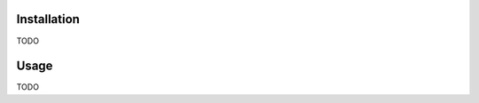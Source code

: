 .. image:: docs/source/_static/assets/banner.jpeg
   :width: 95%
   :alt: banner
   :align: center

.. image:: https://github.com/meffmadd/pandas-visual-analysis/workflows/Test/badge.svg

.. image:: https://codecov.io/gh/meffmadd/pandas-visual-analysis/branch/master/graph/badge.svg
    :target: https://codecov.io/gh/meffmadd/pandas-visual-analysis

.. image:: https://img.shields.io/badge/code%20style-black-000000.svg
    :target: https://github.com/psf/black

==================
Installation
==================
.. installation-start

TODO

.. installation-end

==================
Usage
==================
.. usage-start

TODO

.. usage-end
